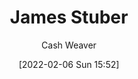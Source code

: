 :PROPERTIES:
:ID:       014faa45-9f1d-4203-a935-e317eecf92fe
:DIR:      /home/cashweaver/proj/roam/attachments/014faa45-9f1d-4203-a935-e317eecf92fe
:END:
#+title: James Stuber
#+author: Cash Weaver
#+date: [2022-02-06 Sun 15:52]
#+filetags: :person:
* TODO [#4] :noexport:
* Anki :noexport:
:PROPERTIES:
:ANKI_DECK: Default
:END:

